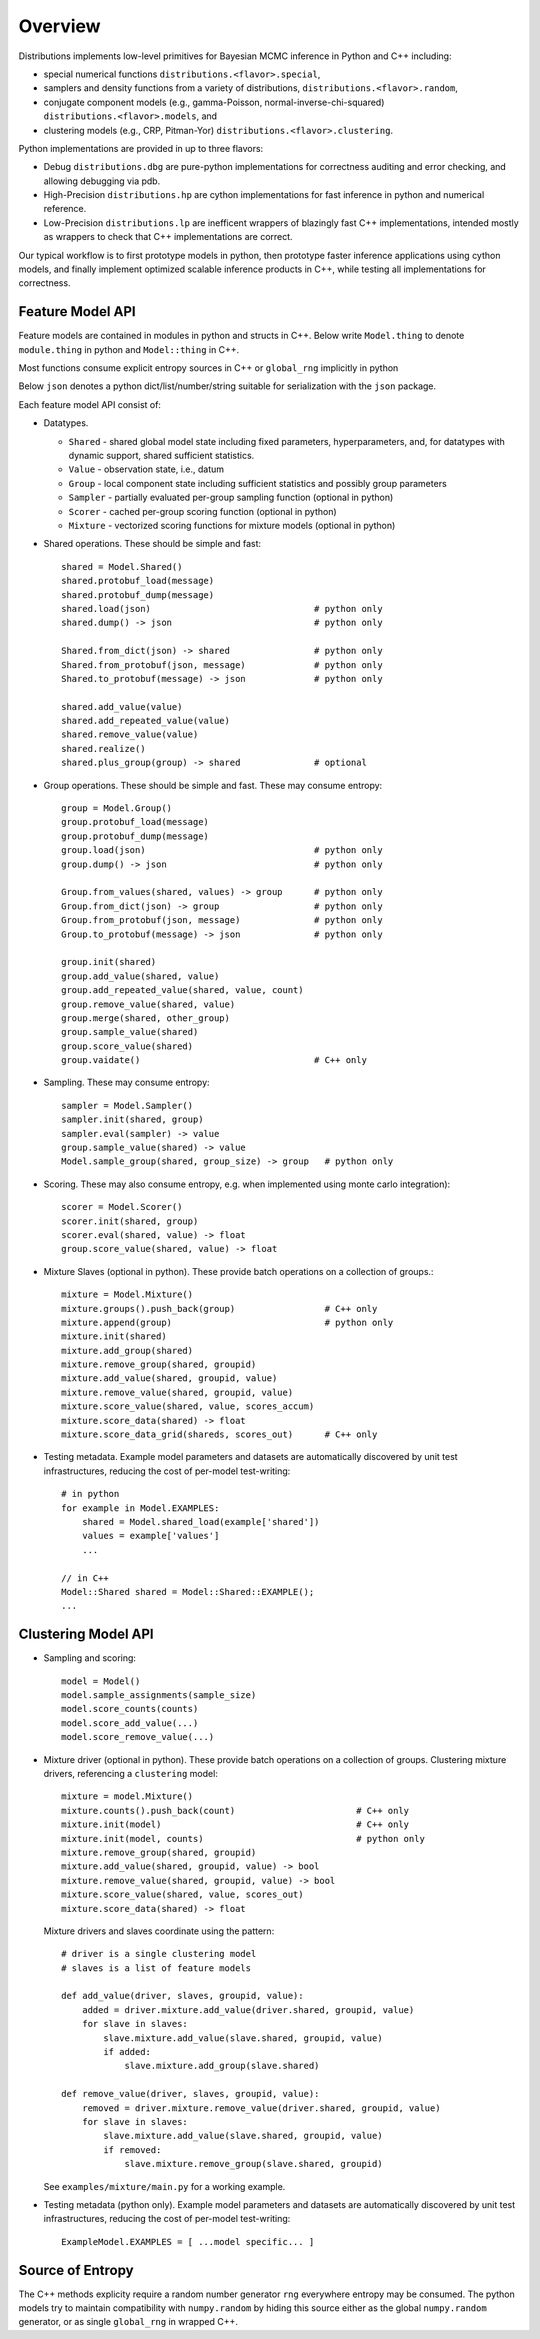 Overview
========

Distributions implements low-level primitives for Bayesian MCMC
inference in Python and C++ including:

* special numerical functions ``distributions.<flavor>.special``,

* samplers and density functions from a variety of distributions,
  ``distributions.<flavor>.random``,

* conjugate component models (e.g., gamma-Poisson,
  normal-inverse-chi-squared) ``distributions.<flavor>.models``, and

* clustering models (e.g., CRP, Pitman-Yor)
  ``distributions.<flavor>.clustering``.

Python implementations are provided in up to three flavors:

* Debug ``distributions.dbg`` are pure-python implementations for
  correctness auditing and error checking, and allowing debugging via
  pdb.

* High-Precision ``distributions.hp`` are cython implementations for
  fast inference in python and numerical reference.

* Low-Precision ``distributions.lp`` are inefficent wrappers of
  blazingly fast C++ implementations, intended mostly as wrappers to
  check that C++ implementations are correct.

Our typical workflow is to first prototype models in python,
then prototype faster inference applications using cython models,
and finally implement optimized scalable inference products in C++,
while testing all implementations for correctness.


Feature Model API
-------------------

Feature models are contained in modules in python and structs in C++.
Below write ``Model.thing`` to denote
``module.thing`` in python and
``Model::thing`` in C++.

Most functions consume explicit entropy sources in C++
or ``global_rng`` implicitly in python

Below ``json`` denotes a python dict/list/number/string
suitable for serialization with the ``json`` package.

Each feature model API consist of:

*   Datatypes.

    *   ``Shared`` - shared global model state including fixed parameters,
        hyperparameters, and, for datatypes with dynamic support,
        shared sufficient statistics.
    *   ``Value`` - observation state, i.e., datum
    *   ``Group`` - local component state including
        sufficient statistics and possibly group parameters
    *   ``Sampler`` -
        partially evaluated per-group sampling function
        (optional in python)
    *   ``Scorer`` - cached per-group scoring function
        (optional in python)
    *   ``Mixture`` - vectorized scoring functions for mixture models
        (optional in python)

*   Shared operations.
    These should be simple and fast::

        shared = Model.Shared()
        shared.protobuf_load(message)
        shared.protobuf_dump(message)
        shared.load(json)                               # python only
        shared.dump() -> json                           # python only

        Shared.from_dict(json) -> shared                # python only
        Shared.from_protobuf(json, message)             # python only
        Shared.to_protobuf(message) -> json             # python only

        shared.add_value(value)
        shared.add_repeated_value(value)
        shared.remove_value(value)
        shared.realize()
        shared.plus_group(group) -> shared              # optional

*   Group operations.
    These should be simple and fast.
    These may consume entropy::

        group = Model.Group()
        group.protobuf_load(message)
        group.protobuf_dump(message)
        group.load(json)                                # python only
        group.dump() -> json                            # python only

        Group.from_values(shared, values) -> group      # python only
        Group.from_dict(json) -> group                  # python only
        Group.from_protobuf(json, message)              # python only
        Group.to_protobuf(message) -> json              # python only

        group.init(shared)
        group.add_value(shared, value)
        group.add_repeated_value(shared, value, count)
        group.remove_value(shared, value)
        group.merge(shared, other_group)
        group.sample_value(shared)
        group.score_value(shared)
        group.vaidate()                                 # C++ only

*   Sampling.
    These may consume entropy::

        sampler = Model.Sampler()
        sampler.init(shared, group)
        sampler.eval(sampler) -> value
        group.sample_value(shared) -> value
        Model.sample_group(shared, group_size) -> group   # python only

*   Scoring.
    These may also consume entropy,
    e.g. when implemented using monte carlo integration)::

        scorer = Model.Scorer()
        scorer.init(shared, group)
        scorer.eval(shared, value) -> float
        group.score_value(shared, value) -> float

*   Mixture Slaves (optional in python).
    These provide batch operations on a collection of groups.::

        mixture = Model.Mixture()
        mixture.groups().push_back(group)                 # C++ only
        mixture.append(group)                             # python only
        mixture.init(shared)
        mixture.add_group(shared)
        mixture.remove_group(shared, groupid)
        mixture.add_value(shared, groupid, value)
        mixture.remove_value(shared, groupid, value)
        mixture.score_value(shared, value, scores_accum)
        mixture.score_data(shared) -> float
        mixture.score_data_grid(shareds, scores_out)      # C++ only

*   Testing metadata.
    Example model parameters and datasets are automatically discovered by
    unit test infrastructures, reducing the cost of per-model test-writing::

        # in python
        for example in Model.EXAMPLES:
            shared = Model.shared_load(example['shared'])
            values = example['values']
            ...

        // in C++
        Model::Shared shared = Model::Shared::EXAMPLE();
        ...


Clustering Model API
--------------------

*   Sampling and scoring::

        model = Model()
        model.sample_assignments(sample_size)
        model.score_counts(counts)
        model.score_add_value(...)
        model.score_remove_value(...)

*   Mixture driver (optional in python).
    These provide batch operations on a collection of groups.
    Clustering mixture drivers, referencing a ``clustering`` model::

        mixture = model.Mixture()
        mixture.counts().push_back(count)                       # C++ only
        mixture.init(model)                                     # C++ only
        mixture.init(model, counts)                             # python only
        mixture.remove_group(shared, groupid)
        mixture.add_value(shared, groupid, value) -> bool
        mixture.remove_value(shared, groupid, value) -> bool
        mixture.score_value(shared, value, scores_out)
        mixture.score_data(shared) -> float

    Mixture drivers and slaves coordinate using the pattern::

        # driver is a single clustering model
        # slaves is a list of feature models

        def add_value(driver, slaves, groupid, value):
            added = driver.mixture.add_value(driver.shared, groupid, value)
            for slave in slaves:
                slave.mixture.add_value(slave.shared, groupid, value)
                if added:
                    slave.mixture.add_group(slave.shared)

        def remove_value(driver, slaves, groupid, value):
            removed = driver.mixture.remove_value(driver.shared, groupid, value)
            for slave in slaves:
                slave.mixture.add_value(slave.shared, groupid, value)
                if removed:
                    slave.mixture.remove_group(slave.shared, groupid)

    See ``examples/mixture/main.py`` for a working example.

*   Testing metadata (python only).
    Example model parameters and datasets are automatically discovered by
    unit test infrastructures, reducing the cost of per-model test-writing::

        ExampleModel.EXAMPLES = [ ...model specific... ]


Source of Entropy
-----------------

The C++ methods explicity require a random number generator ``rng``
everywhere entropy may be consumed. The python models try to maintain
compatibility with ``numpy.random`` by hiding this source either as
the global ``numpy.random`` generator, or as single ``global_rng`` in
wrapped C++.
